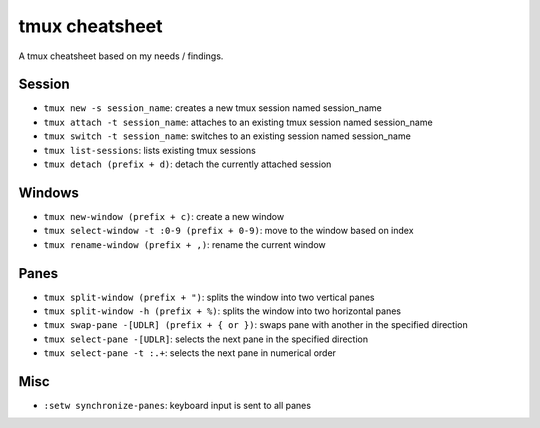 tmux cheatsheet
---------------

A tmux cheatsheet based on my needs / findings.

Session
~~~~~~~~~~~~~~

- ``tmux new -s session_name``: creates a new tmux session named session_name
- ``tmux attach -t session_name``: attaches to an existing tmux session named session_name
- ``tmux switch -t session_name``: switches to an existing session named session_name
- ``tmux list-sessions``: lists existing tmux sessions
- ``tmux detach (prefix + d)``: detach the currently attached session 

Windows
~~~~~~~~~~~~~~

- ``tmux new-window (prefix + c)``: create a new window
- ``tmux select-window -t :0-9 (prefix + 0-9)``: move to the window based on index
- ``tmux rename-window (prefix + ,)``: rename the current window

Panes
~~~~~~~~~~~~~~~~~~

- ``tmux split-window (prefix + ")``: splits the window into two vertical panes
- ``tmux split-window -h (prefix + %)``: splits the window into two horizontal panes
- ``tmux swap-pane -[UDLR] (prefix + { or })``: swaps pane with another in the specified direction
- ``tmux select-pane -[UDLR]``: selects the next pane in the specified direction
- ``tmux select-pane -t :.+``: selects the next pane in numerical order 

Misc
~~~~~~~~~~~~~~~~

- ``:setw synchronize-panes``: keyboard input is sent to all panes
